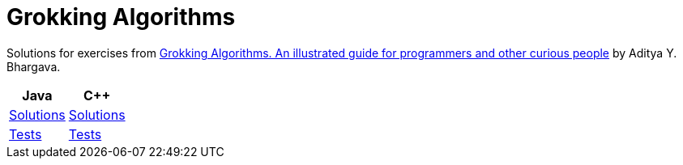 = Grokking Algorithms

Solutions for exercises from link:https://www.manning.com/books/grokking-algorithms[Grokking Algorithms. An illustrated guide for programmers and other curious people] by Aditya Y. Bhargava.

|===
|Java|C++

a|link:java/src/main/java/com/github/nikolay_martynov/grokking_algorithms/[Solutions]
a|link:cpp/src/main/[Solutions]

a|link:java/src/test/groovy/com/github/nikolay_martynov/grokking_algorithms/[Tests]
a|link:cpp/src/test/[Tests]

|===

